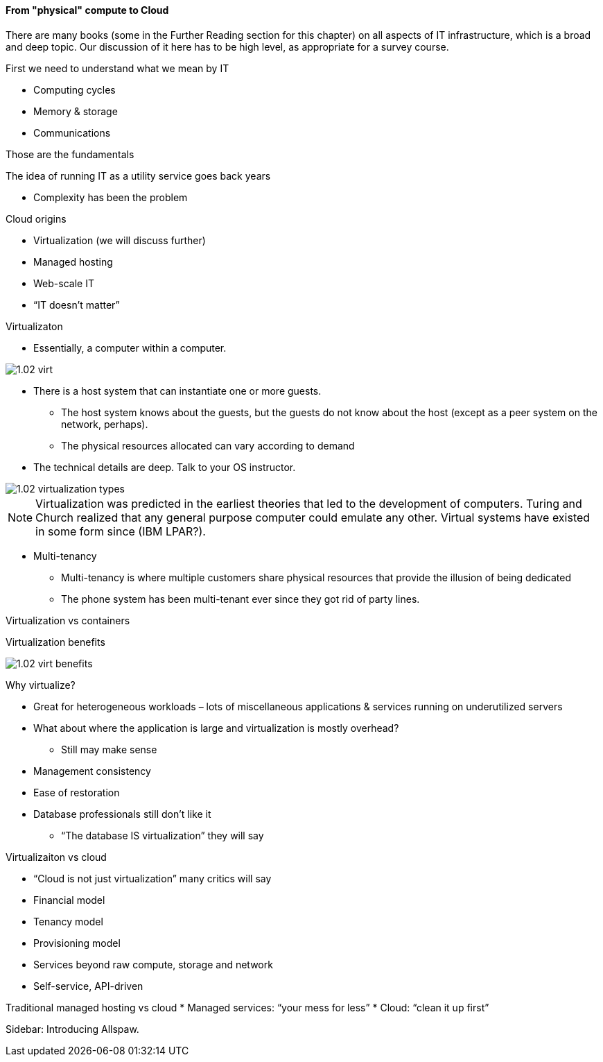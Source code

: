 ==== From "physical" compute to Cloud

There are many books (some in the Further Reading section for this chapter) on all aspects of IT infrastructure, which is a broad and deep topic. Our discussion of it here has to be high level, as appropriate for a survey course.



First we need to understand what we mean by IT

* Computing cycles
* Memory & storage
* Communications

Those are the fundamentals

The idea of running IT as a utility service goes back years

* Complexity has been the problem

Cloud origins

* Virtualization (we will discuss further)
* Managed hosting
* Web-scale IT
* “IT doesn’t matter”

Virtualizaton

* Essentially, a computer within a computer.

image::images/1.02-virt.png[]

* There is a host system that can instantiate one or more guests.
 - The host system knows about the guests, but the guests do not know about the host (except as a peer system on the network, perhaps).
 - The physical resources allocated can vary according to demand

* The technical details are deep. Talk to your
OS instructor.

image::images/1.02-virtualization-types.png[]

****
NOTE: Virtualization was predicted in the earliest theories that led to the development of computers. Turing and Church realized that any general purpose computer could emulate any other. Virtual systems have existed in some form since (IBM LPAR?).
****

* Multi-tenancy
 - Multi-tenancy is where multiple customers share physical resources that provide the illusion of being dedicated
 - The phone system has been multi-tenant ever since they got rid of party lines.


Virtualization vs containers

Virtualization benefits

image::images/1.02-virt-benefits.png[]

Why virtualize?

* Great for heterogeneous workloads – lots of miscellaneous applications & services running on underutilized servers
* What about where the application is large and virtualization is mostly overhead?
 - Still may make sense
* Management consistency
* Ease of restoration
* Database professionals still don’t like it
 - “The database IS virtualization” they will say

Virtualizaiton vs cloud

* “Cloud is not just virtualization” many critics will say
* Financial model
* Tenancy model
* Provisioning model
* Services beyond raw compute, storage and network
* Self-service, API-driven

Traditional managed hosting vs cloud
* Managed services: “your mess for less”
* Cloud: “clean it up first”

****
Sidebar: Introducing Allspaw.
****
